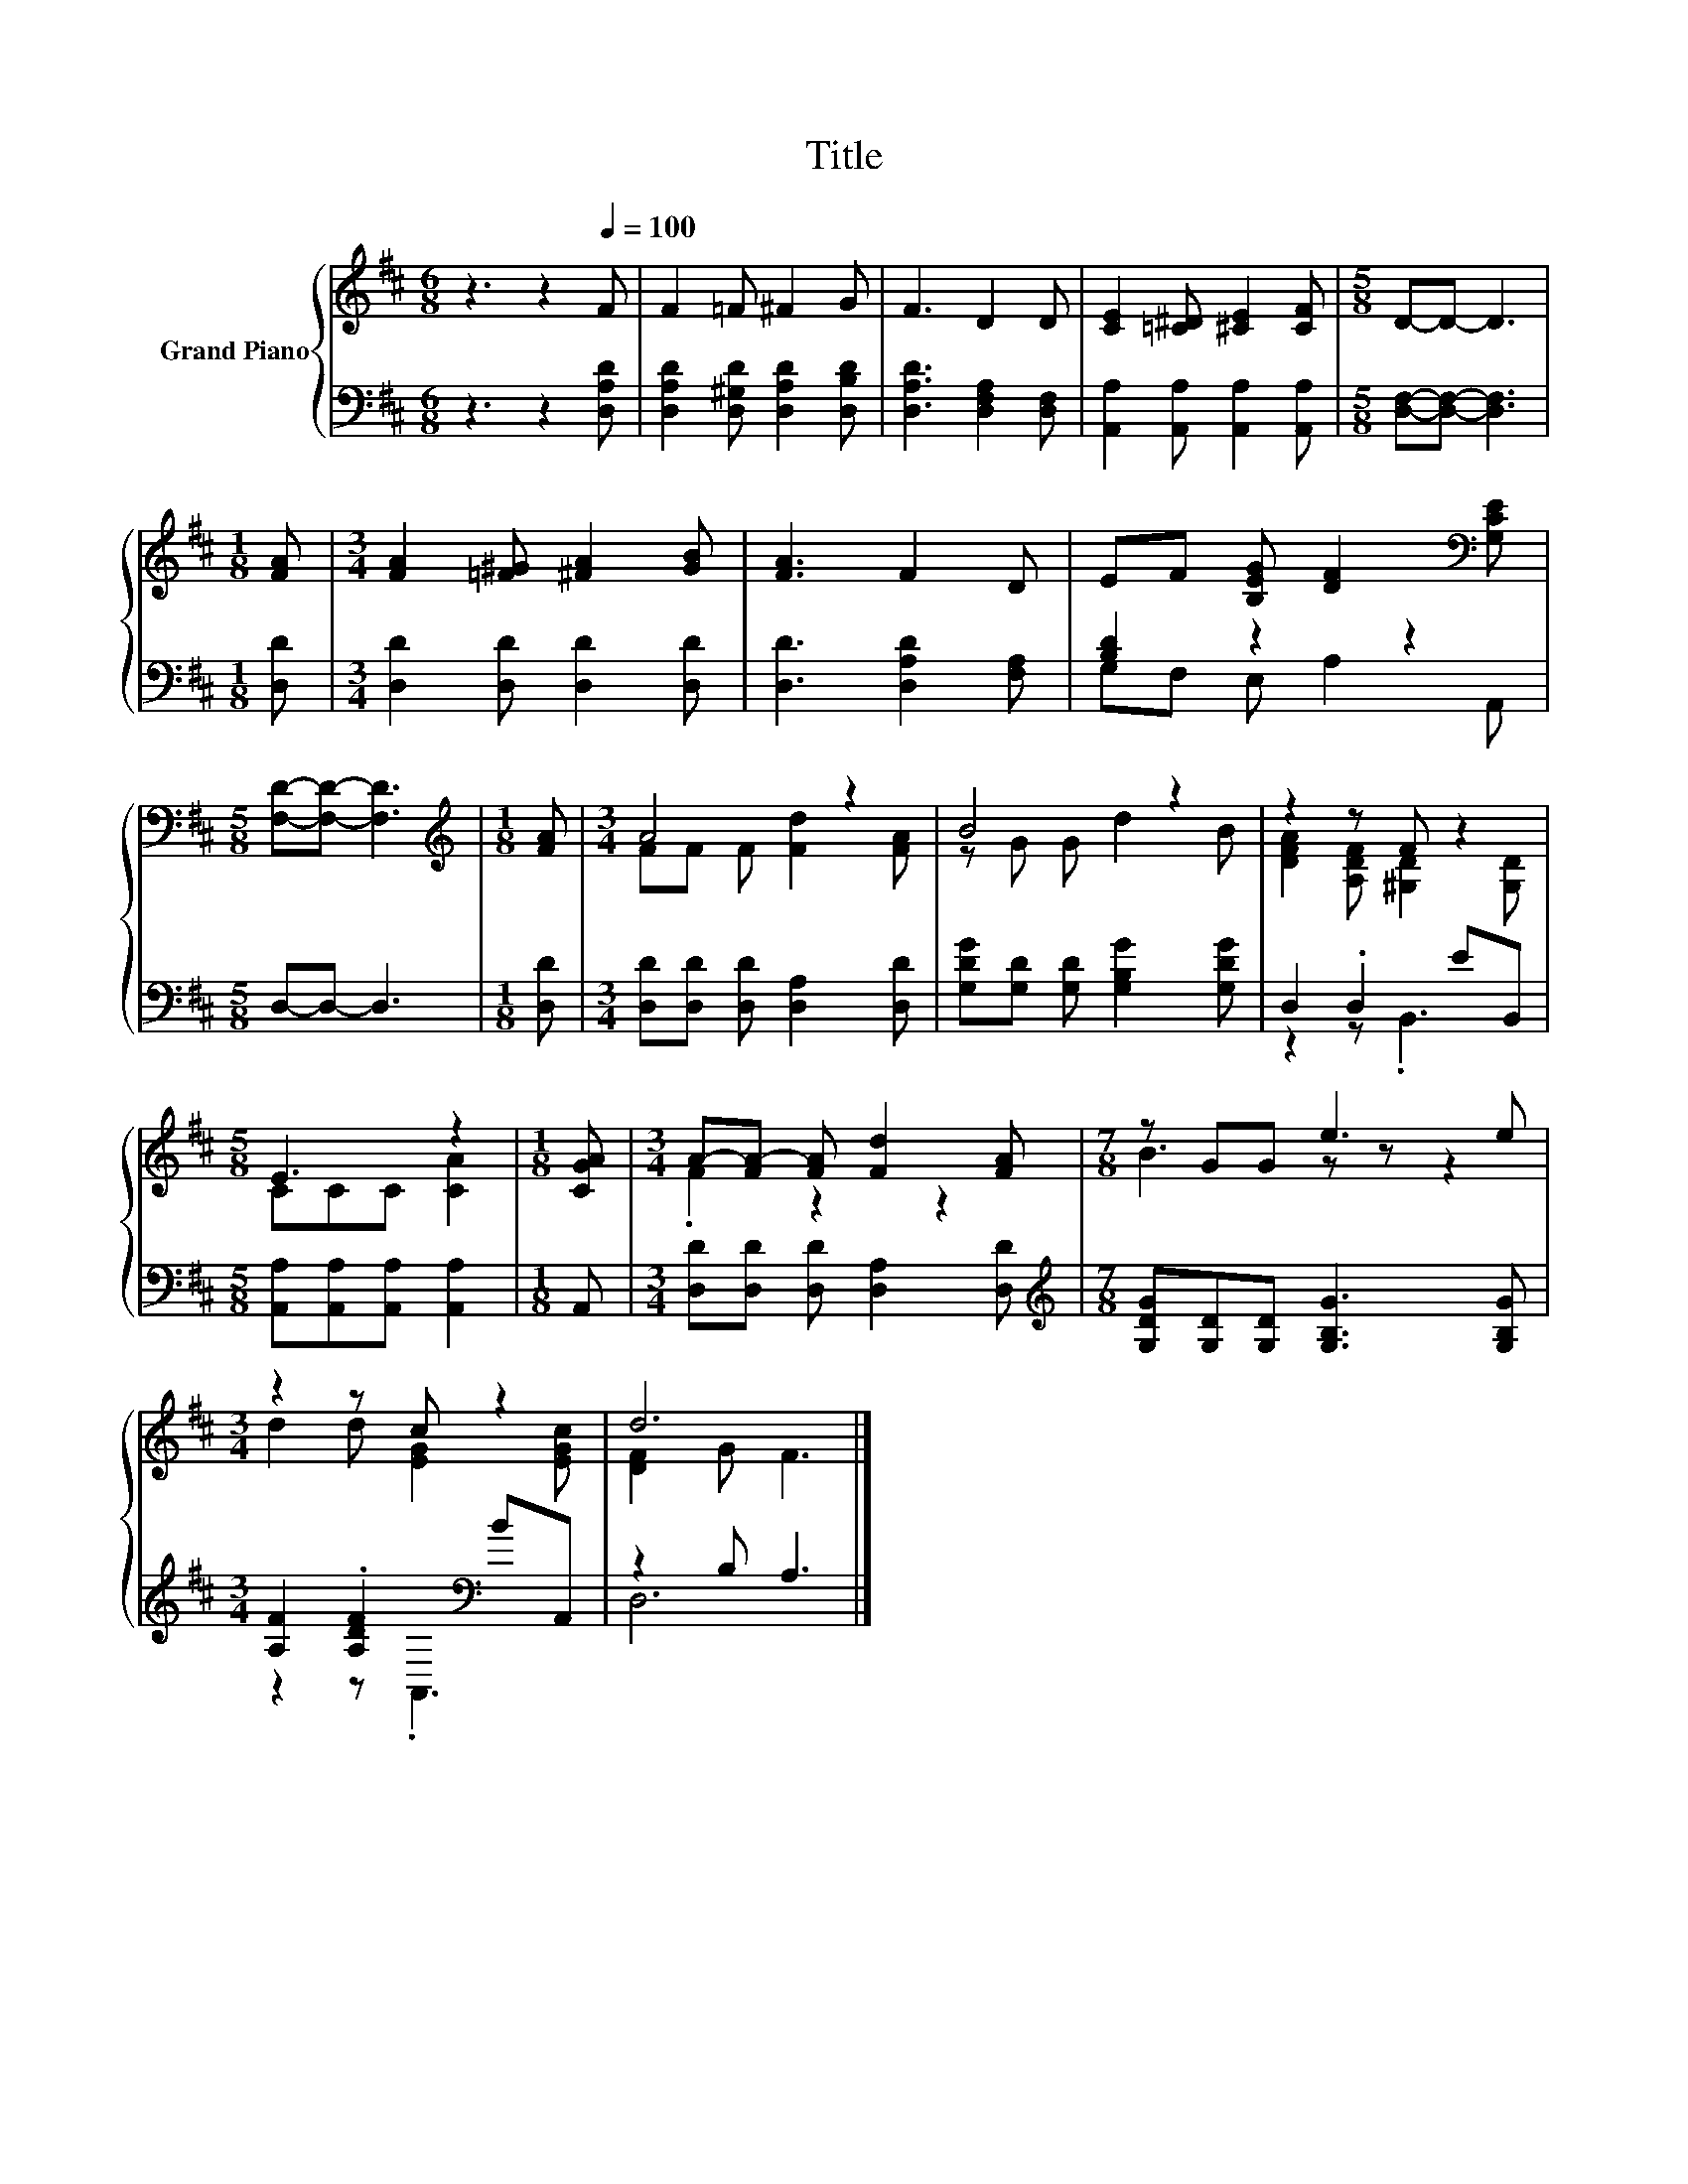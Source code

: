 X:1
T:Title
%%score { ( 1 4 ) | ( 2 3 ) }
L:1/8
M:6/8
K:D
V:1 treble nm="Grand Piano"
V:4 treble 
V:2 bass 
V:3 bass 
V:1
 z3 z2[Q:1/4=100] F | F2 =F ^F2 G | F3 D2 D | [CE]2 [=C^D] [^CE]2 [CF] |[M:5/8] D-D- D3 | %5
[M:1/8] [FA] |[M:3/4] [FA]2 [=F^G] [^FA]2 [GB] | [FA]3 F2 D | EF [B,EG] [DF]2[K:bass] [G,CE] | %9
[M:5/8] [F,D]-[F,D]- [F,D]3 |[M:1/8][K:treble] [FA] |[M:3/4] A4 z2 | B4 z2 | z2 z F z2 | %14
[M:5/8] E3 z2 |[M:1/8] [CGA] |[M:3/4] A-[FA-] [FA] [Fd]2 [FA] |[M:7/8] z GG e3 e | %18
[M:3/4] z2 z c z2 | d6 |] %20
V:2
 z3 z2 [D,A,D] | [D,A,D]2 [D,^G,D] [D,A,D]2 [D,B,D] | [D,A,D]3 [D,F,A,]2 [D,F,] | %3
 [A,,A,]2 [A,,A,] [A,,A,]2 [A,,A,] |[M:5/8] [D,F,]-[D,F,]- [D,F,]3 |[M:1/8] [D,D] | %6
[M:3/4] [D,D]2 [D,D] [D,D]2 [D,D] | [D,D]3 [D,A,D]2 [F,A,] | [B,D]2 z2 z2 |[M:5/8] D,-D,- D,3 | %10
[M:1/8] [D,D] |[M:3/4] [D,D][D,D] [D,D] [D,A,]2 [D,D] | [G,DG][G,D] [G,D] [G,B,G]2 [G,DG] | %13
 D,2 .D,2 EB,, |[M:5/8] [A,,A,][A,,A,][A,,A,] [A,,A,]2 |[M:1/8] A,, | %16
[M:3/4] [D,D][D,D] [D,D] [D,A,]2 [D,D] |[M:7/8][K:treble] [G,DG][G,D][G,D] [G,B,G]3 [G,B,G] | %18
[M:3/4] [A,F]2 .[A,DF]2[K:bass] BA,, | z2 B, A,3 |] %20
V:3
 x6 | x6 | x6 | x6 |[M:5/8] x5 |[M:1/8] x |[M:3/4] x6 | x6 | G,F, E, A,2 A,, |[M:5/8] x5 | %10
[M:1/8] x |[M:3/4] x6 | x6 | z2 z .B,,3 |[M:5/8] x5 |[M:1/8] x |[M:3/4] x6 |[M:7/8][K:treble] x7 | %18
[M:3/4] z2 z[K:bass] .A,,3 | D,6 |] %20
V:4
 x6 | x6 | x6 | x6 |[M:5/8] x5 |[M:1/8] x |[M:3/4] x6 | x6 | x5[K:bass] x |[M:5/8] x5 | %10
[M:1/8][K:treble] x |[M:3/4] FF F [Fd]2 [FA] | z G G d2 B | [DFA]2 [A,DF] [^G,D]2 [G,D] | %14
[M:5/8] CCC [CA]2 |[M:1/8] x |[M:3/4] .F2 z2 z2 |[M:7/8] B3 z z z2 |[M:3/4] d2 d [EG]2 [EGc] | %19
 [DF]2 G F3 |] %20

